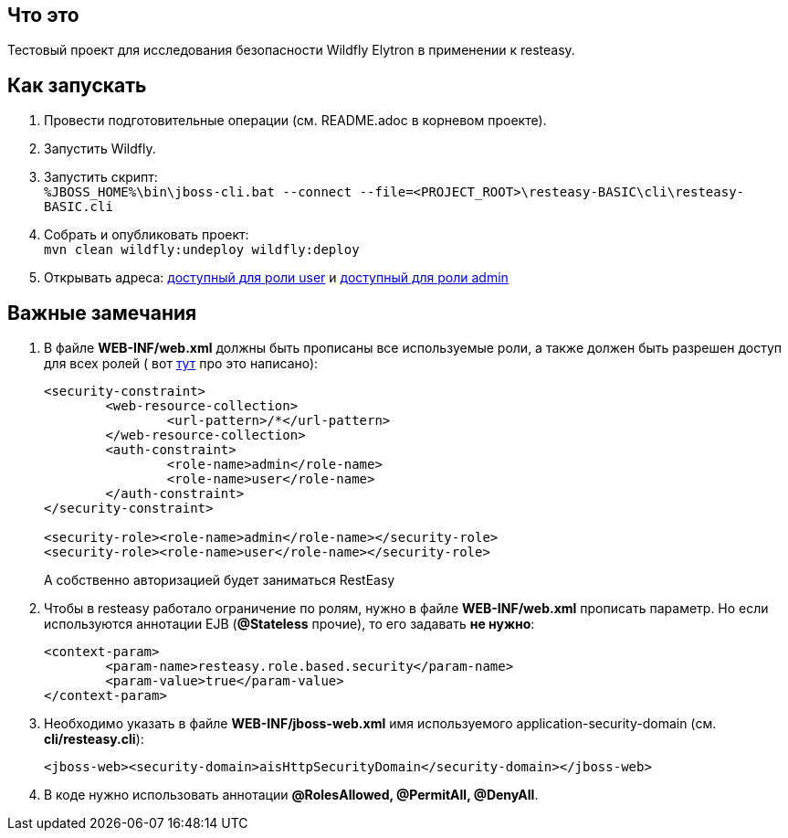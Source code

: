 == Что это

Тестовый проект для исследования безопасности Wildfly Elytron в применении к resteasy.

== Как запускать

. Провести подготовительные операции (см. README.adoc в корневом проекте).
. Запустить Wildfly.
. Запустить скрипт: +
`%JBOSS_HOME%\bin\jboss-cli.bat --connect --file=<PROJECT_ROOT>\resteasy-BASIC\cli\resteasy-BASIC.cli`
. Собрать и опубликовать проект: +
	`mvn clean wildfly:undeploy wildfly:deploy`
. Открывать адреса: http://localhost:8080/resteasy-BASIC/rest/infoUser[доступный для роли user] и http://localhost:8080/resteasy-BASIC/rest/infoAdmin[доступный для роли admin]


== Важные замечания
. В файле *WEB-INF/web.xml* должны быть прописаны все используемые роли, а также должен быть разрешен доступ для всех ролей ( вот https://docs.jboss.org/resteasy/docs/1.1.GA/userguide/html/Securing_JAX-RS_and_RESTeasy.html[тут] про это написано):
+
[source,txt]
----
<security-constraint>
	<web-resource-collection>
		<url-pattern>/*</url-pattern>
	</web-resource-collection>
	<auth-constraint>
		<role-name>admin</role-name>
		<role-name>user</role-name>
	</auth-constraint>
</security-constraint>

<security-role><role-name>admin</role-name></security-role>
<security-role><role-name>user</role-name></security-role>
----
А собственно авторизацией будет заниматься RestEasy
. Чтобы в resteasy работало ограничение по ролям, нужно в файле *WEB-INF/web.xml* прописать параметр. Но если используются аннотации EJB (*@Stateless*  прочие), то его задавать *не нужно*:
+
[source,txt]
----
<context-param>
	<param-name>resteasy.role.based.security</param-name>
	<param-value>true</param-value>
</context-param>
----
. Необходимо указать в файле *WEB-INF/jboss-web.xml* имя используемого application-security-domain (см. *cli/resteasy.cli*):
+
[source, xml]
----
<jboss-web><security-domain>aisHttpSecurityDomain</security-domain></jboss-web>
----
. В коде нужно использовать аннотации *@RolesAllowed, @PermitAll, @DenyAll*.